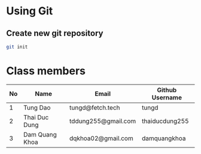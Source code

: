* Using Git

** Create new git repository

#+BEGIN_SRC sh
  git init
#+END_SRC

* Class members

| No | Name           | Email              | Github Username |
|----+----------------+--------------------+-----------------|
|  1 | Tung Dao       | tungd@fetch.tech   | tungd           |
|  2 | Thai Duc Dung | tddung255@gmail.com | thaiducdung255  |
|  3 | Dam Quang Khoa | dqkhoa02@gmail.com | damquangkhoa    |
